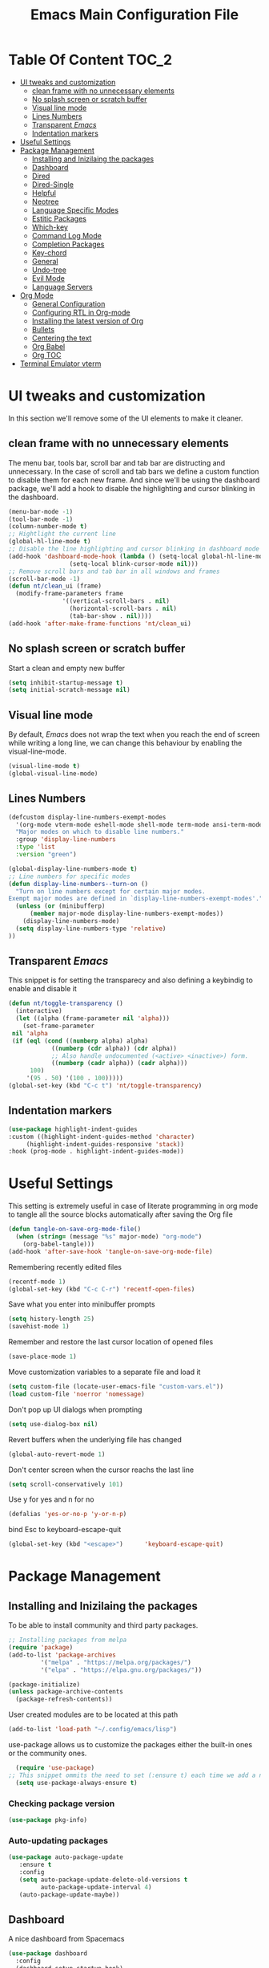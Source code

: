 #+TITLE: Emacs Main Configuration File
#+PROPERTY: header-args :tangle init.el
* Table Of Content :TOC_2:
- [[#ui-tweaks-and-customization][UI tweaks and customization]]
  - [[#clean-frame-with-no-unnecessary-elements][clean frame with no unnecessary elements]]
  - [[#no-splash-screen-or-scratch-buffer][No splash screen or scratch buffer]]
  - [[#visual-line-mode][Visual line mode]]
  - [[#lines-numbers][Lines Numbers]]
  - [[#transparent-emacs][Transparent /Emacs/]]
  - [[#indentation-markers][Indentation markers]]
- [[#useful--settings][Useful  Settings]]
- [[#package-management][Package Management]]
  - [[#installing-and-inizilaing-the-packages][Installing and Inizilaing the packages]]
  - [[#dashboard][Dashboard]]
  - [[#dired][Dired]]
  - [[#dired-single][Dired-Single]]
  - [[#helpful][Helpful]]
  - [[#neotree][Neotree]]
  - [[#language-specific-modes][Language Specific Modes]]
  - [[#estitic-packages][Estitic Packages]]
  - [[#which-key][Which-key]]
  - [[#command-log-mode][Command Log Mode]]
  - [[#completion-packages][Completion Packages]]
  - [[#key-chord][Key-chord]]
  - [[#general][General]]
  - [[#undo-tree][Undo-tree]]
  - [[#evil-mode][Evil Mode]]
  - [[#language-servers][Language Servers]]
- [[#org-mode][Org Mode]]
  - [[#general-configuration][General Configuration]]
  - [[#configuring-rtl-in-org-mode][Configuring RTL in Org-mode]]
  - [[#installing-the-latest-version-of-org][Installing the latest version of Org]]
  - [[#bullets][Bullets]]
  - [[#centering-the-text][Centering the text]]
  - [[#org-babel][Org Babel]]
  - [[#org-toc][Org TOC]]
- [[#terminal-emulator-vterm][Terminal Emulator vterm]]

* UI tweaks and customization
In this section we'll remove some of the UI elements to make it cleaner.
** clean frame with no unnecessary elements
  The menu bar, tools bar, scroll bar and tab bar are distructing and unnecessary.
  In the case of scroll and tab bars we define a custom function to disable them for each new frame.
  And since we'll be using the dashboard package, we'll add a hook to disable the highlighting and cursor blinking in the dashboard.
#+begin_src emacs-lisp
  (menu-bar-mode -1)
  (tool-bar-mode -1)
  (column-number-mode t)
  ;; Hightlight the current line
  (global-hl-line-mode t)
  ;; Disable the line highlighting and cursor blinking in dashboard mode
  (add-hook 'dashboard-mode-hook (lambda () (setq-local global-hl-line-mode nil)
				   (setq-local blink-cursor-mode nil)))
  ;; Remove scroll bars and tab bar in all windows and frames
  (scroll-bar-mode -1)
  (defun nt/clean_ui (frame)
    (modify-frame-parameters frame
			     '((vertical-scroll-bars . nil)
			       (horizontal-scroll-bars . nil)
			       (tab-bar-show . nil))))
  (add-hook 'after-make-frame-functions 'nt/clean_ui)
#+end_src
** No splash screen or scratch buffer
  Start a clean and empty new buffer
#+begin_src emacs-lisp
  (setq inhibit-startup-message t) 
  (setq initial-scratch-message nil)
#+end_src
** Visual line mode
By default, /Emacs/ does not wrap the text when you reach the end of screen while writing a long line, we can change this behaviour by enabling the visual-line-mode.
#+begin_src emacs-lisp
  (visual-line-mode t)
  (global-visual-line-mode)
#+end_src
** Lines Numbers
#+begin_src emacs-lisp
  (defcustom display-line-numbers-exempt-modes
    '(org-mode vterm-mode eshell-mode shell-mode term-mode ansi-term-mode dashboard-mode)
    "Major modes on which to disable line numbers."
    :group 'display-line-numbers
    :type 'list
    :version "green")

  (global-display-line-numbers-mode t)
  ;; Line numbers for specific modes
  (defun display-line-numbers--turn-on ()
    "Turn on line numbers except for certain major modes.
  Exempt major modes are defined in `display-line-numbers-exempt-modes'."
    (unless (or (minibufferp)
		(member major-mode display-line-numbers-exempt-modes))
      (display-line-numbers-mode)
    (setq display-line-numbers-type 'relative)
  ))
#+end_src
** Transparent /Emacs/
This snippet is for setting the transparecy and also defining a keybindig to enable and disable it
#+begin_src emacs-lisp
   (defun nt/toggle-transparency ()
     (interactive)
     (let ((alpha (frame-parameter nil 'alpha)))
       (set-frame-parameter
	nil 'alpha
	(if (eql (cond ((numberp alpha) alpha)
		       ((numberp (cdr alpha)) (cdr alpha))
		       ;; Also handle undocumented (<active> <inactive>) form.
		       ((numberp (cadr alpha)) (cadr alpha)))
		 100)
	    '(95 . 50) '(100 . 100)))))
   (global-set-key (kbd "C-c t") 'nt/toggle-transparency)
#+end_src
** Indentation markers
#+begin_src emacs-lisp
    (use-package highlight-indent-guides
    :custom ((highlight-indent-guides-method 'character)
	     (highlight-indent-guides-responsive 'stack))
    :hook (prog-mode . highlight-indent-guides-mode))
#+end_src
* Useful  Settings
This setting is extremely useful in case of literate programming in org mode to tangle all the source blocks automatically after saving the Org file
#+begin_src emacs-lisp
  (defun tangle-on-save-org-mode-file()
    (when (string= (message "%s" major-mode) "org-mode")
      (org-babel-tangle)))
  (add-hook 'after-save-hook 'tangle-on-save-org-mode-file)
#+end_src
Remembering recently edited files
#+begin_src emacs-lisp
  (recentf-mode 1)
  (global-set-key (kbd "C-c C-r") 'recentf-open-files)
#+end_src
Save what you enter into minibuffer prompts
#+begin_src emacs-lisp
  (setq history-length 25)
  (savehist-mode 1)
#+end_src
 Remember and restore the last cursor location of opened files
#+begin_src emacs-lisp
  (save-place-mode 1)
#+end_src
Move customization variables to a separate file and load it
#+begin_src emacs-lisp
  (setq custom-file (locate-user-emacs-file "custom-vars.el"))
  (load custom-file 'noerror 'nomessage)
#+end_src
Don't pop up UI dialogs when prompting
#+begin_src emacs-lisp
  (setq use-dialog-box nil)
#+end_src
Revert buffers when the underlying file has changed
#+begin_src emacs-lisp
  (global-auto-revert-mode 1)
#+end_src
Don't center screen when the cursor reachs the last line
#+begin_src emacs-lisp
  (setq scroll-conservatively 101)
#+end_src
Use y for yes and n for no
#+begin_src emacs-lisp
  (defalias 'yes-or-no-p 'y-or-n-p)
#+end_src
bind Esc to keyboard-escape-quit
#+begin_src emacs-lisp
  (global-set-key (kbd "<escape>")      'keyboard-escape-quit)
#+end_src
* Package Management
** Installing and Inizilaing the packages
To be able to install community and third party packages.
#+begin_src emacs-lisp
  ;; Installing packages from melpa
  (require 'package)
  (add-to-list 'package-archives
	       '("melpa" . "https://melpa.org/packages/")
	       '("elpa" . "https://elpa.gnu.org/packages/"))

  (package-initialize)
  (unless package-archive-contents
    (package-refresh-contents))
#+end_src
User created modules are to be located at this path
#+begin_src emacs-lisp
  (add-to-list 'load-path "~/.config/emacs/lisp")
#+end_src
use-package allows us to customize the packages either the built-in ones or the community ones.
#+begin_src emacs-lisp
  (require 'use-package)
;; This snippet ommits the need to set (:ensure t) each time we add a new package
  (setq use-package-always-ensure t)
#+end_src
*** Checking package version
#+begin_src emacs-lisp
(use-package pkg-info)
#+end_src
*** Auto-updating packages
#+begin_src emacs-lisp
(use-package auto-package-update
   :ensure t
   :config
   (setq auto-package-update-delete-old-versions t
         auto-package-update-interval 4)
   (auto-package-update-maybe))
#+end_src
** Dashboard
A nice dashboard from Spacemacs
#+begin_src emacs-lisp
  (use-package dashboard
    :config
    (dashboard-setup-startup-hook)
    (setq initial-buffer-choice (lambda () (get-buffer "*dashboard*")))
    (setq dashboard-banner-logo-title "I use Emacs, which might be thought of as a thermonuclear word processor!!!")
    (setq dashboard-startup-banner 'logo)
    (setq dashboard-set-navigator t)
    (setq dashboard-set-heading-icons t)
    (setq dashboard-items '((recents  . 15)
			    (bookmarks . 5)))
    (setq dashboard-set-file-icons t))
#+end_src
** Dired
The built-in directory editor in /Emacs/.
#+begin_src emacs-lisp
(use-package dired
  :ensure nil
  :commands (dired dired-jump)
  :bind (("C-x C-j" . dired-jump))
  :custom ((dired-listing-switches "-Agho --group-directories-first"))
  :config
  (evil-collection-define-key 'normal 'dired-mode-map
    "h" 'dired-single-up-directory
    "l" 'dired-single-buffer))
#+end_src
** Dired-Single
#+begin_src emacs-lisp
  (use-package dired-single)

  (defun my-dired-init ()
    "Bunch of stuff to run for dired, either immediately or when it's
     loaded."
    ;; <add other stuff here>
    (define-key dired-mode-map [remap dired-find-file]
      'dired-single-buffer)
    (define-key dired-mode-map [remap dired-mouse-find-file-other-window]
      'dired-single-buffer-mouse)
    (define-key dired-mode-map [remap dired-up-directory]
      'dired-single-up-directory))

  ;; if dired's already loaded, then the keymap will be bound
  (if (boundp 'dired-mode-map)
      ;; we're good to go; just add our bindings
      (my-dired-init)
    ;; it's not loaded yet, so add our bindings to the load-hook
    (add-hook 'dired-load-hook 'my-dired-init))
#+end_src
** Helpful
#+begin_src emacs-lisp
  ;; A better *help* buffer
  (use-package helpful
    :commands (helpful-callable helpful-variable helpful-key)
    :bind
    ("C-h f" . helpful-callable)
    ("C-h v" . helpful-variable)
    ("C-h k" . helpful-key)
    )
#+end_src
** Neotree
#+begin_src emacs-lisp
(use-package neotree)
#+end_src
** Language Specific Modes
*** Yamel Mode
#+begin_src emacs-lisp
  (use-package yaml-mode)
#+end_src
*** Markdown Mode
#+begin_src emacs-lisp
  (use-package markdown-mode)
#+end_src
*** Vimrc
#+begin_src emacs-lisp
  (use-package vimrc-mode)
#+end_src
*** Haskell
#+begin_src emacs-lisp
  (use-package haskell-mode)
#+end_src
*** Lua mode
I like the Awesome window manager which is writtin in lua.
#+begin_src emacs-lisp
      ;; This snippet eanbles lua-mode
      (use-package lua-mode)
      (autoload 'lua-mode "lua-mode" "Lua editing mode." t)
      (add-to-list 'auto-mode-alist '("\\.lua$" . lua-mode))
      (add-to-list 'interpreter-mode-alist '("lua" . lua-mode))
#+end_src
** Estitic Packages
Yet functional
*** Icons
Make sure to run =M-x return all-the-icons-install-fonts return= to enable the icons in the modeline and dired buffer.
#+begin_src emacs-lisp
	;; Icons in the modeline
	(use-package all-the-icons)
	;; Icons in the dired buffer
	(use-package all-the-icons-dired)
	(add-hook 'dired-mode-hook 'all-the-icons-dired-mode)
	(use-package all-the-icons-ivy-rich
      :init (all-the-icons-ivy-rich-mode 1)
    :config
  (setq all-the-icons-ivy-rich-color-icon 1))
#+end_src
*** Doom Themes and Doom Modeline
#+begin_src emacs-lisp
  ;; Enable the fancy doom themes
  (use-package doom-themes
    :config
    ;; Global settings (defaults)
    (setq doom-themes-enable-bold t    ; if nil, bold is universally disabled
	  doom-themes-enable-italic t) ; if nil, italics is universally disabled
    (load-theme 'doom-one t)

    ;; Enable flashing mode-line on errors
    (doom-themes-visual-bell-config)
    ;; Enable custom neotree theme (all-the-icons must be installed!)
    (doom-themes-neotree-config)
    ;; or for treemacs users
    (setq doom-themes-treemacs-theme "doom-atom") ; use "doom-colors" for less minimal icon theme
    (doom-themes-treemacs-config)
    ;; Corrects (and improves) org-mode's native fontification.
    (doom-themes-org-config))

  (custom-set-faces
   ;; custom-set-faces was added by Custom.
   ;; If you edit it by hand, you could mess it up, so be careful.
   ;; Your init file should contain only one such instance.
   ;; If there is more than one, they won't work right.
   '(font-lock-comment-face ((t (:slant italic)))))

  ;; doom mode line 
  (use-package doom-modeline
    :ensure t
    :hook (after-init . doom-modeline-mode)
    :custom (doom-modeline-height 14))
#+end_src
*** Fonts
#+begin_src emacs-lisp
  ;; Set default font
  (defun nt/set-font-faces()
    (set-face-attribute 'default nil :font "FantasqueSansMono Nerd Font" :height 151)
    (set-face-attribute 'fixed-pitch nil :font "FantasqueSansMono Nerd Font" :height 151)
    (set-fontset-font t 'arabic "Geeza Pro")
    (set-face-attribute 'variable-pitch nil :font "Open Sans" :height 151))
  (if (daemonp)
      (add-hook 'after-make-frame-functions
		(lambda (frame)
		  (with-selected-frame frame
		    (nt/set-font-faces))))
    (nt/set-font-faces))

  ;; Set the default spacing between lines to not make them stuck to each other
  (setq-default line-spacing 8)
#+end_src
*** Mixed Pitch Font Face
In Org Mode I prefer to have a variable pitch font for non-code sections and a fixed pitch font for the source blocks.
#+begin_src emacs-lisp
  (use-package mixed-pitch
    :hook
    (org-mode . mixed-pitch-mode)
    (markdown-mode . mixed-pitch-mode))
#+end_src
*** Smartparens
 Parenthesis auto-closing 
#+begin_src emacs-lisp
  (use-package smartparens
    :config (smartparens-global-mode 1))
#+end_src
*** Rainbow Delimiters
highlights delimiters such as parentheses, brackets or braces according to their depth. Each successive level is highlighted in a different color. This makes it easy to spot matching delimiters, orient yourself in the code, and tell which statements are at a given depth.
#+begin_src emacs-lisp
  (use-package rainbow-delimiters
    :hook
    (emacs-lisp-mode . rainbow-delimiters-mode)
    (lua-mode . rainbow-delimiters-mode))
#+end_src
*** Rainbow Mode
This minor mode sets background color to strings that match color names, e.g. ~#0000ff~ is displayed in white with a blue background.
/*Available from Elpa/
#+begin_src emacs-lisp
  (use-package rainbow-mode
    :hook (org-mode
	   emacs-lisp-mode
	   lua-mode
	   conf-mode))
#+end_src
** Which-key
Minor mode for Emacs that displays the key bindings following your currently entered incomplete command (a prefix) in a popup. For example, after enabling the minor mode if you enter =C-x= and wait for the default of 1 second the minibuffer will expand with all of the available key bindings that follow =C-x=
#+begin_src emacs-lisp
  (use-package which-key
    :init (which-key-mode)
    :config
    (setq which-key-idle-delay 0.2))
#+end_src
** Command Log Mode
Show event history and command history of some or all buffers.
#+begin_src emacs-lisp
  (use-package command-log-mode)
#+end_src
** Completion Packages
- Flexible, simple tools for minibuffer completion in /Emacs/
- =Ivy=, a generic completion mechanism for Emacs.
- =Counsel=, a collection of Ivy-enhanced versions of common Emacs commands.
- =Swiper=, an Ivy-enhanced alternative to =Isearch=.
- =Company= for text completion.
*** Ivy
#+begin_src emacs-lisp
  (use-package ivy
    :init (ivy-mode)
    :bind (("C-s" . swiper)))
#+end_src
*** Counsel 
#+begin_src emacs-lisp
  (use-package counsel
    :bind
    ("M-x" . counsel-M-x)
    ("C-x C-f" . counsel-find-file)
    ("C-x d" . counsel-dired))
#+end_src
*** Ivy Rich
This package comes with rich transformers for commands from =ivy= and =counsel=. It should be easy enough to define your own transformers too.
#+begin_src emacs-lisp
  (use-package ivy-rich
    :init
    (setq ivy-rich-path-style 'abbrev)
    (ivy-rich-mode 1)
    )
#+end_src
*** Ivy Posframe 
Floating minibuffer at the center of the frame
#+begin_src emacs-lisp
  (use-package ivy-posframe
    :init
    (setq ivy-posframe-display-functions-alist '((t . ivy-posframe-display)))
    (setq ivy-posframe-border-width 2)
    (setq ivy-posframe-parameters
	'((left-fringe . 16)
	  (right-fringe . 16)))
    :config
    (ivy-posframe-mode 1))
#+end_src
*** Company Mode
Company is a text completion framework for Emacs. The name stands for "complete anything". It uses pluggable back-ends and front-ends to retrieve and display completion candidates.
#+begin_src  emacs-lisp
  (use-package company
    :init
    (global-company-mode)
    :bind ( :map company-active-map
     ("<tab>" . company-complete-selection))
    :config
    (setq company-backends '((company-files
		      company-capf
		      company-dabbrev
		      company-keywords)))
    :custom
    (company-minimum-prefix-length 1
    (company-idle-delay 0.0)))
#+end_src
** Key-chord
This package implements support for mapping a pair of simultaneously pressed keys to a command and for mapping the same key being pressed twice in quick succession to a command. Such bindings are called "key chords".
Combined with ~general.el~ package it becomes very simple to manage all keybindings.
#+begin_src emacs-lisp
  (use-package key-chord
    :after evil
    :init
    (setq key-chord-two-keys-delay 0.5)
    :config
    (key-chord-mode 1))
#+end_src
** General
~general.el~ provides a more convenient method for binding keys in emacs (for both evil and non-evil users).
#+begin_src emacs-lisp
  (use-package general
    :config
    (general-define-key :keymaps 'evil-insert-state-map (general-chord "ii") 'evil-normal-state)
    (general-define-key :keymaps 'normal (general-chord "SB") 'ivy-switch-buffer)
    (general-define-key :keymaps 'normal (general-chord "QB") 'kill-buffer)
    (general-define-key :keymaps 'normal (general-chord "FF") 'counsel-find-file))
#+end_src
** Undo-tree
#+begin_src emacs-lisp
;;  (use-package undo-tree
;;    :config (global-undo-tree-mode 1))
#+end_src
** Evil Mode
Evil is an extensible vi layer for Emacs. It emulates the main features of Vim, and provides facilities for writing custom extensions. 
#+begin_src emacs-lisp
  (use-package evil
    :init
    (setq evil-want-keybinding nil)
    (setq evil-want-integration t)
    (setq evil-undo-system 'undo-redo)
    :config
    (evil-mode 1)
    (evil-global-set-key 'motion "j" 'evil-next-visual-line)
    (evil-global-set-key 'motion "k" 'evil-previous-visual-line)
    (evil-global-set-key 'normal (kbd "/") 'swiper)

    ;; In the dashboard mode, the "r" key is binded to go directly to the recent files
    ;; which conflicts with evil mode replace binding
    (add-hook 'dashboard-mode-hook
	      (lambda ()
		(evil-local-set-key 'normal (kbd "r") 'dashboard-jump-to-recents)
		(evil-local-set-key 'normal (kbd "p") 'dashboard-jump-to-projects)))

    ;; Vertical splitted window to the right of the current one
    (setq evil-vsplit-window-right t)
    )

  (use-package evil-collection
    :after evil
    :config
    (evil-collection-init))

  ;; Display visual hints when editing with evil. i.e. highlight lines or words when copied or pasted.
  (use-package evil-goggles
    :config 
    (evil-goggles-mode))
#+end_src
** Language Servers
This package will convert our /Emacs/ into real IDE with autocompletion and search within projects capabilities.
#+begin_src emacs-lisp
      (use-package lsp-mode
	:commands (lsp lsp-deferred)
	:init
	(setq lsp-keymap-prefix "C-c l")
	:config
	(lsp-enable-which-key-integration t)
#+end_src
*** Lua
#+begin_src emacs-lisp
  ;; lua
  ;; https://emacs-lsp.github.io/lsp-mode/page/lsp-lua-language-server/
  (setq lsp-clients-lua-language-server-install-dir (f-join (getenv "HOME") ".local/share/lua-language-server/"); Default: ~/.emacs.d/.cache/lsp/lua-language-server/
	  lsp-clients-lua-language-server-bin (f-join lsp-clients-lua-language-server-install-dir "bin/lua-language-server")
	  lsp-clients-lua-language-server-main-location (f-join lsp-clients-lua-language-server-install-dir "main.lua")
	  lsp-lua-workspace-max-preload 2048 ; Default: 300, Max preloaded files
	  lsp-lua-workspace-preload-file-size 1024; Default: 100, Skip files larger than this value (KB) when preloading.
	  )
    :hook (lua-mode . lsp-deferred))
#+end_src
*** Python
#+begin_src emacs-lisp
(use-package lsp-pyright
  :ensure t
  :hook (python-mode . (lambda ()
                          (require 'lsp-pyright)
                          (lsp-deferred))))  ; or lsp-deferred
#+end_src
* Org Mode
** General Configuration
#+begin_src emacs-lisp
  (defun nt/org-mode-setup()
    (org-indent-mode)
    (variable-pitch-mode 1)
    (auto-fill-mode 1)
    (visual-line-mode 1)
    (setq evil-auto-indent nil))
#+end_src
** Configuring RTL in Org-mode
#+begin_src emacs-lisp
  (defun set-bidi-env ()
   "interactive"
   (setq bidi-paragraph-direction 'right-to-left))
#+end_src
** Installing the latest version of Org
#+begin_src emacs-lisp
  (use-package org
    ;;:hook (org-mode . set-bidi-env)
    :config
    (setq org-ellipsis " ⯆"
	  org-hide-emphasis-markers t))
#+end_src
** Bullets
Replacing the default stars with something more eye catching
#+begin_src emacs-lisp
  (use-package org-bullets
    :after org
    :hook (org-mode . org-bullets-mode)
    :custom
    (org-bullets-bullet-list '("⦿" "⊙" "⦾" "⊚" "⊙" "⦾" )))
#+end_src
It is also possible to change the hyphen in lists to something like dot.
#+begin_src emacs-lisp
  ;; Replace list hyphen with dot
  ;;(font-lock-add-keywords 'org-mode
  ;;                        '(("^ *\\([-]\\) "
  ;;                            (0 (prog1 () (compose-region (match-beginning 1) (match-end 1) "•"))))))
#+end_src
Make the font size of the headers (or levels as called in /Emacs/ bigger).
Also use the variable pitch font as we are using the mixed-pitch package.
#+begin_src emacs-lisp
  (dolist (face '((org-level-1 . 1.3)
		  (org-level-2 . 1.1)
		  (org-level-3 . 1.05)
		  (org-level-4 . 1.0)))
    (set-face-attribute (car face) nil :font "Open Sans" :weight 'regular :height (cdr face)))
#+end_src
** Centering the text
To not be looking to the left of the screen all the time, we center the text.
#+begin_src emacs-lisp
  (defun nt/org-mode-visual-fill ()
    (setq visual-fill-column-width 150
	  visual-fill-column-center-text t)
    (visual-fill-column-mode 1))

  (use-package visual-fill-column
    :defer t
    :hook (org-mode . nt/org-mode-visual-fill)
	  (dashboard-mode . nt/org-mode-visual-fill))

  ;; Make sure org-indent face is available
  (require 'org-indent)
#+end_src
** Org Babel
Add frequently used languages to the source block template. to Insert a new template use the =<= followd by the initials like =el= and then press =tab= on the keyboard.
#+begin_src emacs-lisp
  (require 'org-tempo)
  (add-to-list 'org-structure-template-alist '("el" . "src emacs-lisp"))
  (add-to-list 'org-structure-template-alist '("lu" . "src lua"))
  (add-to-list 'org-structure-template-alist '("sh" . "src shell"))
#+end_src
** Org TOC
Auto-generate table of contents when saving an org or markdown buffer
#+begin_src emacs-lisp
  (use-package toc-org
  :hook (org-mode . toc-org-mode)
        (markdown-mode . toc-org-mode))
#+end_src
* Terminal Emulator vterm
#+begin_src emacs-lisp
;;  (use-package vterm
;;    :commands vterm
;;    :config
;;    (setq term-prompt-regexp "^[^#$%>\\n]*[#$%>] *"))
#+end_src
